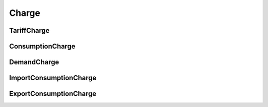 .. _charge:

######
Charge
######

.. _tariff_charge:

"""""""""""""
TariffCharge
"""""""""""""

.. autopydantic_model:: pytariff.core.charge.TariffCharge
   :exclude-members: model_post_init
   :special-members: __and__, __eq__, __contains__

.. _consumption_charge:

"""""""""""""""""
ConsumptionCharge
"""""""""""""""""

.. autopydantic_model:: pytariff.core.charge.ConsumptionCharge
   :exclude-members: model_post_init
   :special-members: __and__, __eq__, __contains__

.. _demand_charge:

"""""""""""""
DemandCharge
"""""""""""""

.. autopydantic_model:: pytariff.core.charge.DemandCharge
   :exclude-members: model_post_init
   :special-members: __and__, __eq__, __contains__

.. _import_consumption_charge:

"""""""""""""""""""""""
ImportConsumptionCharge
"""""""""""""""""""""""

.. autopydantic_model:: pytariff.core.charge.ImportConsumptionCharge
   :exclude-members: model_post_init
   :special-members: __and__, __eq__, __contains__

.. _export_consumption_charge:

"""""""""""""""""""""""
ExportConsumptionCharge
"""""""""""""""""""""""

.. autopydantic_model:: pytariff.core.charge.ExportConsumptionCharge
   :exclude-members: model_post_init
   :special-members: __and__, __eq__, __contains__

